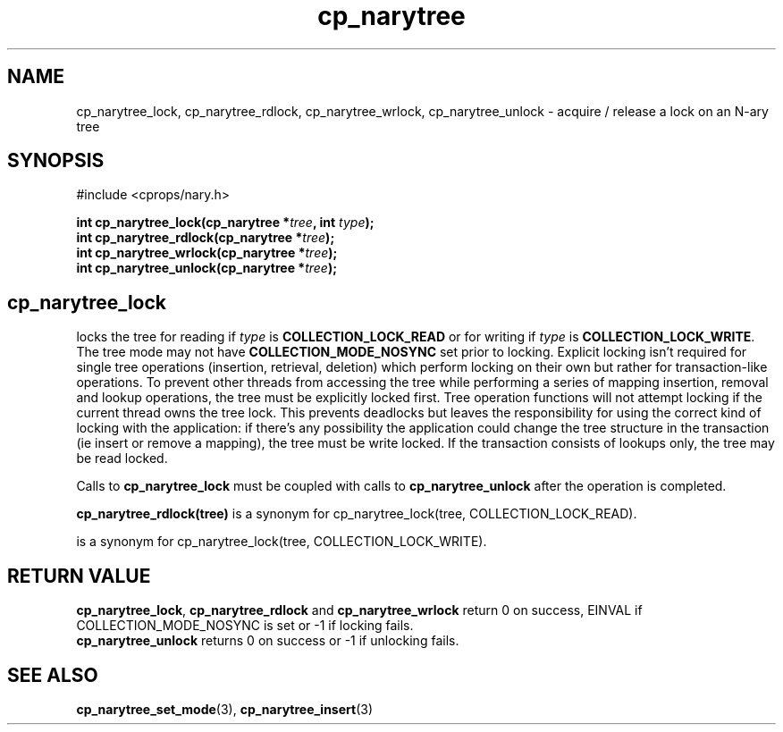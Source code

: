 .TH cp_narytree 3 "SEPTEMBER 2006" libcprops.0.1.6 "libcprops - cp_narytree"
.SH NAME
cp_narytree_lock, cp_narytree_rdlock, cp_narytree_wrlock, 
cp_narytree_unlock \- acquire / release a lock on an N-ary tree

.SH SYNOPSIS
#include <cprops/nary.h>

.BI "int cp_narytree_lock(cp_narytree *" tree ", int " type ");
.br
.BI "int cp_narytree_rdlock(cp_narytree *" tree ");
.br
.BI "int cp_narytree_wrlock(cp_narytree *" tree ");
.br
.BI "int cp_narytree_unlock(cp_narytree *" tree ");

.SH
.B cp_narytree_lock
locks the tree for reading if
.I type 
is 
.B COLLECTION_LOCK_READ
or for writing if 
.I type
is \fBCOLLECTION_LOCK_WRITE\fP. The tree mode may not have
.B COLLECTION_MODE_NOSYNC
set prior to locking. Explicit locking isn't required for single tree 
operations (insertion, retrieval, deletion) which perform locking on their own
but rather for transaction-like operations. To prevent other threads from 
accessing the tree while performing a series of mapping insertion, removal and 
lookup operations, the tree must be explicitly locked first. Tree operation
functions will not attempt locking if the current thread owns the tree lock. 
This prevents deadlocks but leaves the responsibility for using the correct 
kind of locking with the application: if there's any possibility the 
application could change the tree structure in the transaction (ie insert or
remove a mapping), the tree must be write locked. If the transaction consists
of lookups only, the tree may be read locked. 
.sp
Calls to
.B cp_narytree_lock
must be coupled with calls to 
.B cp_narytree_unlock 
after the operation is completed. 
.sp
.BR cp_narytree_rdlock(tree)
is a synonym for cp_narytree_lock(tree, COLLECTION_LOCK_READ).
.br
.sp cp_narytree_wrlock(tree)
is a synonym for cp_narytree_lock(tree, COLLECTION_LOCK_WRITE).

.SH RETURN VALUE
\fBcp_narytree_lock\fP, 
.B cp_narytree_rdlock
and
.B cp_narytree_wrlock
return 0 on success, EINVAL if COLLECTION_MODE_NOSYNC is set or -1 if locking
fails. 
.br
.B cp_narytree_unlock
returns 0 on success or -1 if unlocking fails. 
.SH SEE ALSO
.BR cp_narytree_set_mode (3),
.BR cp_narytree_insert (3)
